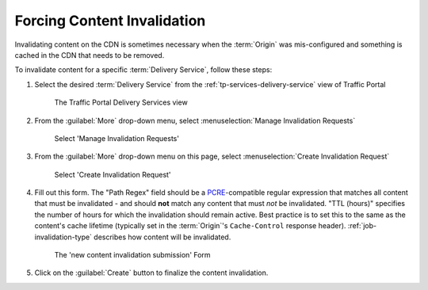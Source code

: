 ..
..
.. Licensed under the Apache License, Version 2.0 (the "License");
.. you may not use this file except in compliance with the License.
.. You may obtain a copy of the License at
..
..     http://www.apache.org/licenses/LICENSE-2.0
..
.. Unless required by applicable law or agreed to in writing, software
.. distributed under the License is distributed on an "AS IS" BASIS,
.. WITHOUT WARRANTIES OR CONDITIONS OF ANY KIND, either express or implied.
.. See the License for the specific language governing permissions and
.. limitations under the License.
..

.. _content-invalidation:

****************************
Forcing Content Invalidation
****************************
Invalidating content on the CDN is sometimes necessary when the :term:`Origin` was mis-configured and something is cached in the CDN  that needs to be removed.

.. impl-detail:: Given the size of a typical Traffic Control CDN and the amount of content that can be cached in it, removing the content from all the caches may take a long time. To speed up content invalidation, Traffic Control does not try to remove the content from the caches, but it makes the content inaccessible using the `regex_revalidate plugin for Apache Traffic Server <https://docs.trafficserver.apache.org/en/8.0.x/admin-guide/plugins/regex_revalidate.en.html>`_. This forces a "re-validation" of the content.

To invalidate content for a specific :term:`Delivery Service`, follow these steps:

#. Select the desired :term:`Delivery Service` from the :ref:`tp-services-delivery-service` view of Traffic Portal

	.. figure:: content_invalidation/01.png
		:align: center
		:alt: The Traffic Portal Delivery Services view

		The Traffic Portal Delivery Services view

#. From the :guilabel:`More` drop-down menu, select :menuselection:`Manage Invalidation Requests`

	.. figure:: content_invalidation/02.png
		:align: center
		:alt: The 'Manage Invalidation Requests' option under 'More'

		Select 'Manage Invalidation Requests'

#. From the :guilabel:`More` drop-down menu on this page, select :menuselection:`Create Invalidation Request`

	.. figure:: content_invalidation/03.png
		:align: center
		:alt: The 'Create Invalidation Request' option under 'More'

		Select 'Create Invalidation Request'

#. Fill out this form. The "Path Regex" field should be a `PCRE <http://www.pcre.org/>`_-compatible regular expression that matches all content that must be invalidated - and should **not** match any content that must *not* be invalidated. "TTL (hours)" specifies the number of hours for which the invalidation should remain active. Best practice is to set this to the same as the content's cache lifetime (typically set in the :term:`Origin`'s ``Cache-Control`` response header). :ref:`job-invalidation-type` describes how content will be invalidated.

	.. figure:: content_invalidation/04.png
		:align: center
		:alt: The new content invalidation submission form

		The 'new content invalidation submission' Form

#. Click on the :guilabel:`Create` button to finalize the content invalidation.
